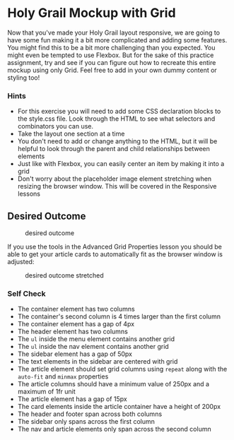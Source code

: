 * Holy Grail Mockup with Grid
  :PROPERTIES:
  :CUSTOM_ID: holy-grail-mockup-with-grid
  :END:
Now that you've made your Holy Grail layout responsive, we are going to
have some fun making it a bit more complicated and adding some features.
You might find this to be a bit more challenging than you expected. You
might even be tempted to use Flexbox. But for the sake of this practice
assignment, try and see if you can figure out how to recreate this
entire mockup using only Grid. Feel free to add in your own dummy
content or styling too!

*** Hints
    :PROPERTIES:
    :CUSTOM_ID: hints
    :END:
- For this exercise you will need to add some CSS declaration blocks to
  the style.css file. Look through the HTML to see what selectors and
  combinators you can use.
- Take the layout one section at a time
- You don't need to add or change anything to the HTML, but it will be
  helpful to look through the parent and child relationships between
  elements
- Just like with Flexbox, you can easily center an item by making it
  into a grid
- Don't worry about the placeholder image element stretching when
  resizing the browser window. This will be covered in the Responsive
  lessons

** Desired Outcome
   :PROPERTIES:
   :CUSTOM_ID: desired-outcome
   :END:
#+caption: desired outcome
[[./desired-outcome.png]]

If you use the tools in the Advanced Grid Properties lesson you should
be able to get your article cards to automatically fit as the browser
window is adjusted:

#+caption: desired outcome stretched
[[./desired-outcome-stretched.png]]

*** Self Check
    :PROPERTIES:
    :CUSTOM_ID: self-check
    :END:
- The container element has two columns
- The container's second column is 4 times larger than the first column
- The container element has a gap of 4px
- The header element has two columns
- The =ul= inside the menu element contains another grid
- The =ul= inside the nav element contains another grid
- The sidebar element has a gap of 50px
- The text elements in the sidebar are centered with grid
- The article element should set grid columns using =repeat= along with
  the =auto-fit= and =minmax= properties
- The article columns should have a minimum value of 250px and a maximum
  of 1fr unit
- The article element has a gap of 15px
- The card elements inside the article container have a height of 200px
- The header and footer span across both columns
- The sidebar only spans across the first column
- The nav and article elements only span across the second column
